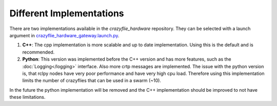 .. _implementation:


Different Implementations
=========================

There are two implementations available in the `crazyflie_hardware` repository. They can be selected with a launch argument in `crazyflie_hardware_gateway.launch.py <https://github.com/DynamicSwarms/crazyflie_hardware/blob/master/src/crazyflie_hardware_gateway/launch/crazyflie_hardware_gateway.launch.py>`_.


1. **C++**: The cpp implementation is more scalable and up to date implementation. Using this is the default and is recommended. 
   
2. **Python**: This version was implemented before the C++ version and has more features, such as the :doc:`Logging</logging>` interface. Also more crtp messages are implemented. The issue with the python version is, that rclpy nodes have very poor performance and have very high cpu load. Therefore using this implementation limits the number of crazyflies that can be used in a swarm (~10).

In the future the python implementation will be removed and the C++ implementation should be improved to not have these limitations.